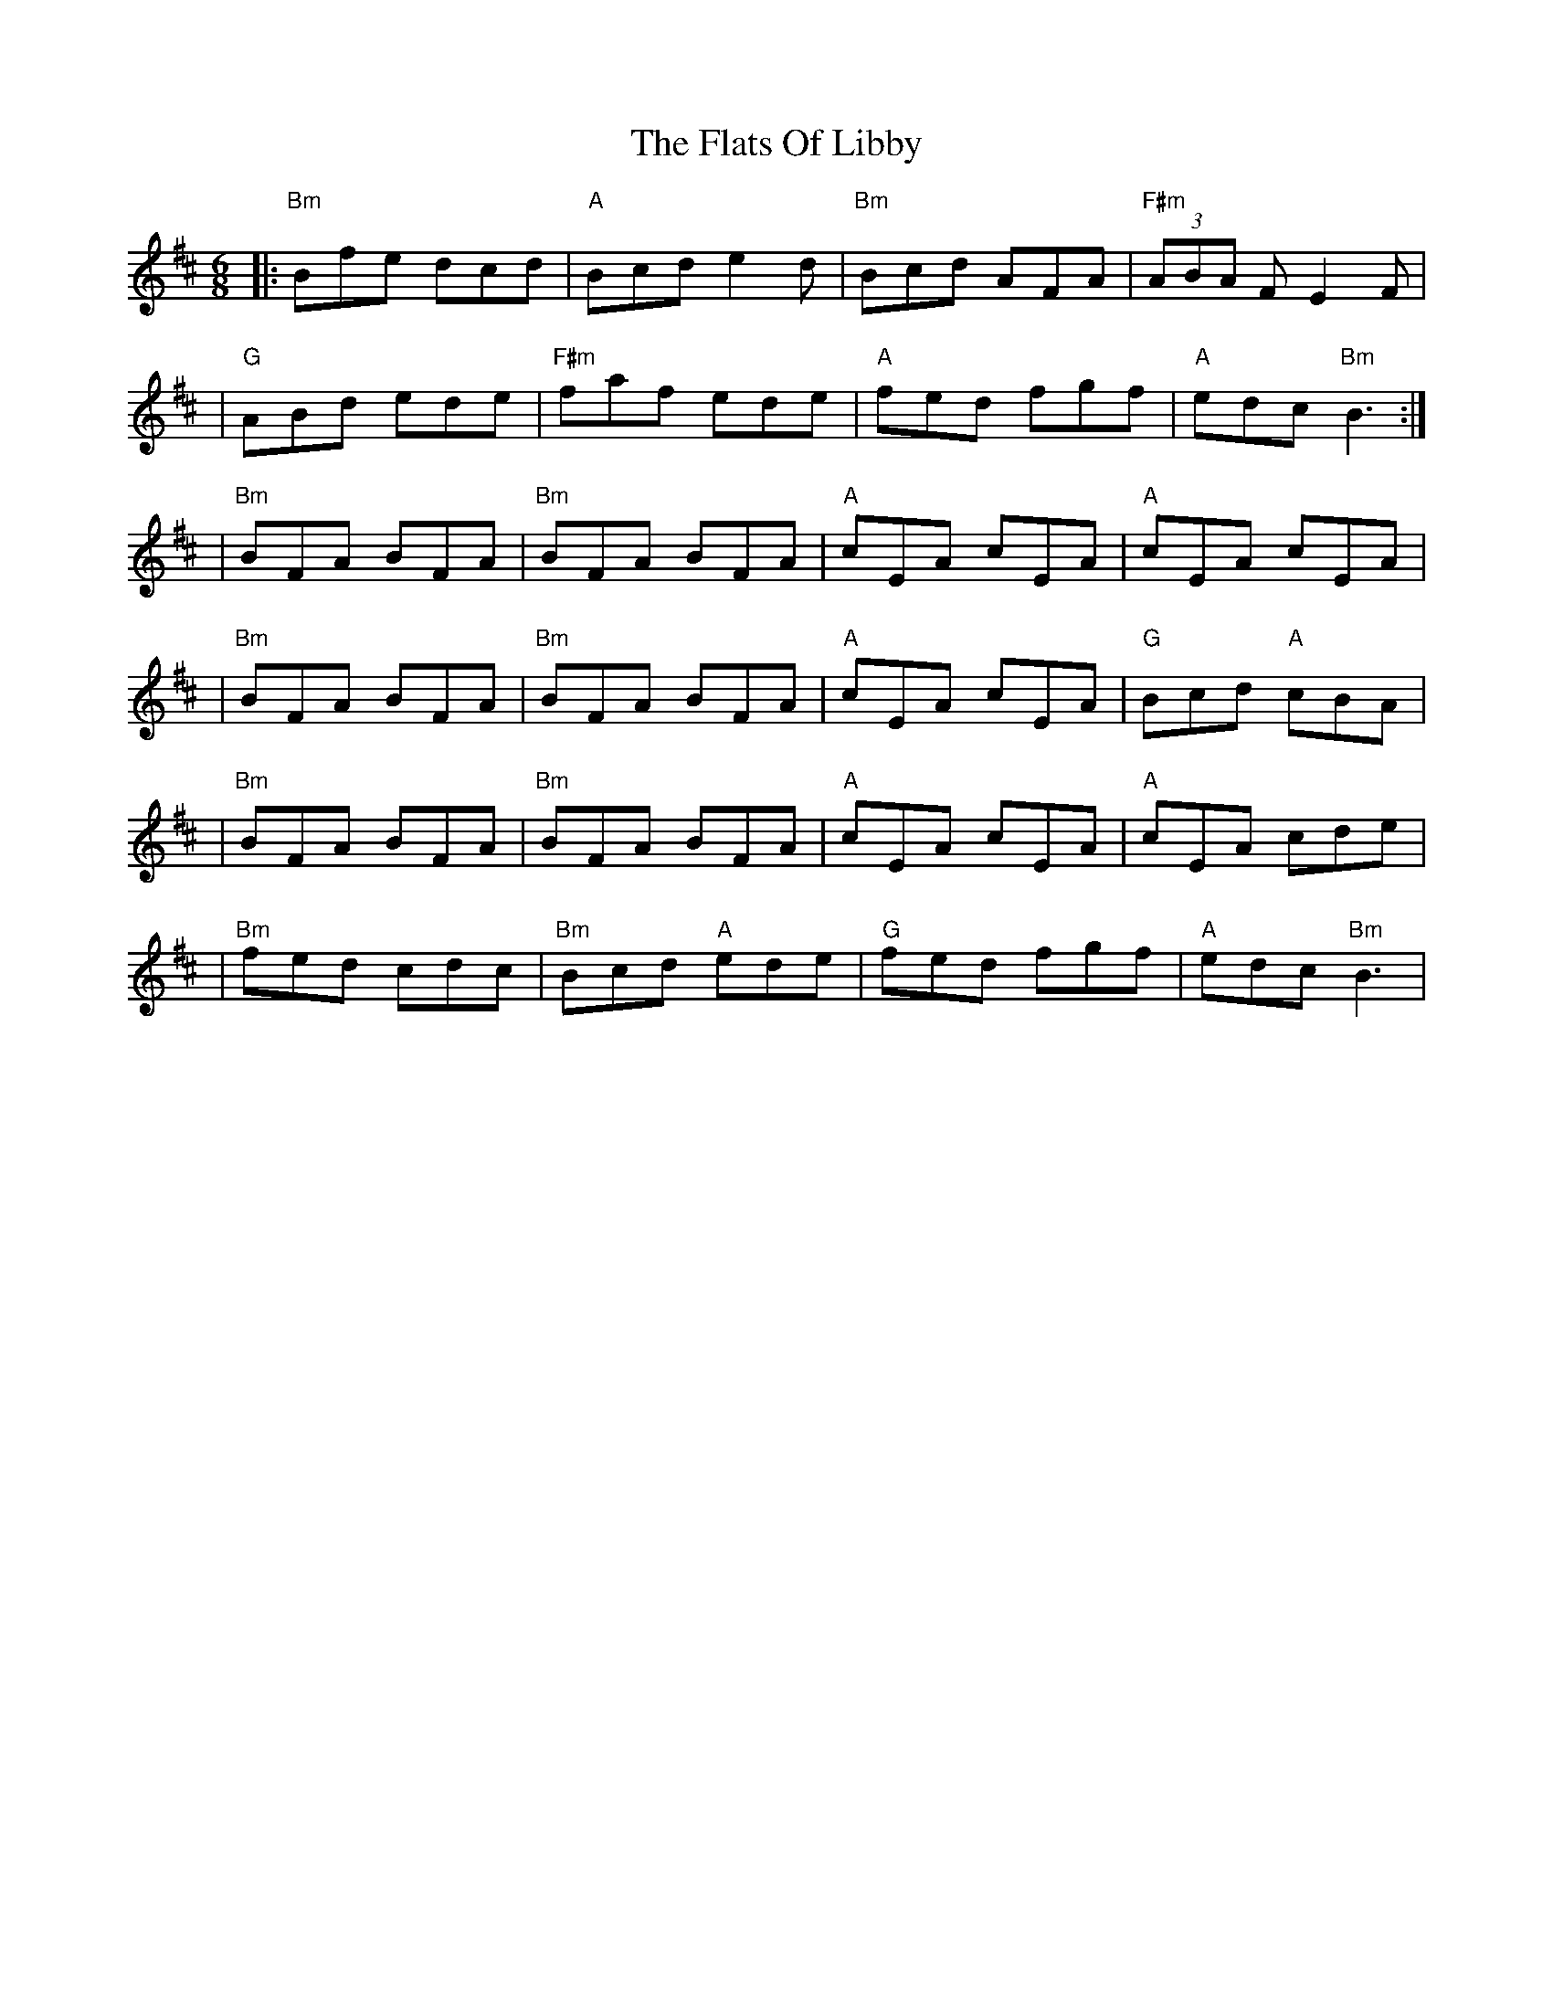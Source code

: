 X: 2
T: Flats Of Libby, The
Z: swisspiper
S: https://thesession.org/tunes/16104#setting30367
R: jig
M: 6/8
L: 1/8
K: Bmin
|: "Bm" Bfe dcd | "A" Bcd e2d | "Bm" Bcd AFA | "F#m" (3ABA F E2F |
| "G" ABd ede | "F#m" faf ede | "A" fed fgf | "A" edc "Bm" B3 :|
| "Bm" BFA BFA | "Bm" BFA BFA | "A" cEA cEA | "A" cEA cEA |
| "Bm" BFA BFA | "Bm" BFA BFA | "A" cEA cEA | "G" Bcd "A" cBA |
| "Bm" BFA BFA | "Bm" BFA BFA | "A" cEA cEA | "A" cEA cde |
| "Bm" fed cdc | "Bm" Bcd "A" ede | "G" fed fgf | "A" edc "Bm" B3|
